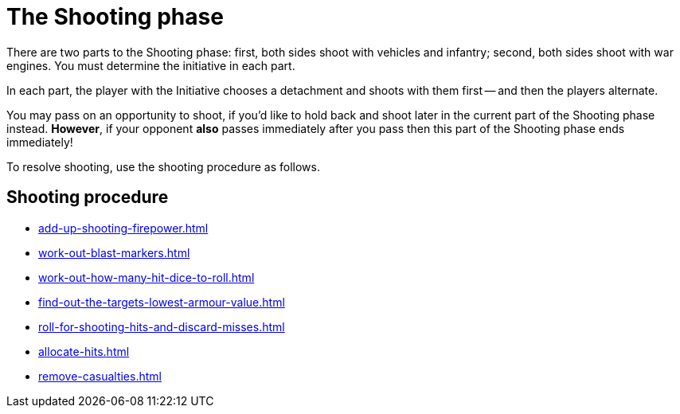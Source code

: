 = The Shooting phase

There are two parts to the Shooting phase: first, both sides shoot with vehicles and infantry; second, both sides shoot with war engines.
You must determine the initiative in each part.

In each part, the player with the Initiative chooses a detachment and shoots with them first -- and then the players alternate.

You may pass on an opportunity to shoot, if you'd like to hold back and shoot later in the current part of the Shooting phase instead.
*However*, if your opponent *also* passes immediately after you pass then this part of the Shooting phase ends immediately!
// Could a player pass in the first part and then shoot in the second part instead?

To resolve shooting, use the shooting procedure as follows.

== Shooting procedure

[none]
* xref:add-up-shooting-firepower.adoc[]
* xref:work-out-blast-markers.adoc[]
* xref:work-out-how-many-hit-dice-to-roll.adoc[]
* xref:find-out-the-targets-lowest-armour-value.adoc[]
* xref:roll-for-shooting-hits-and-discard-misses.adoc[]
* xref:allocate-hits.adoc[]
* xref:remove-casualties.adoc[]